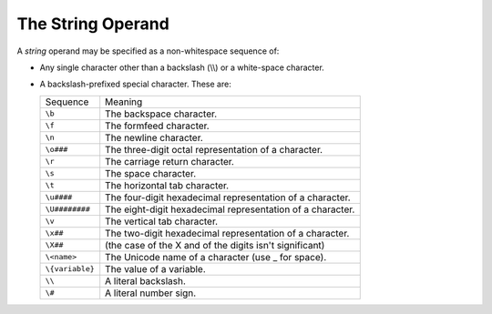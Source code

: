 The String Operand
------------------

A *string* operand may be specified as a non-whitespace sequence of:

*  Any single character other than a backslash (\\\\) or a white-space
   character.

*  A backslash-prefixed special character. These are:

   ===============  ==========================================================
   Sequence         Meaning
   ---------------  ----------------------------------------------------------
   ``\b``           The backspace character.
   ``\f``           The formfeed character.
   ``\n``           The newline character.
   ``\o###``        The three-digit octal representation of a character.
   ``\r``           The carriage return character.
   ``\s``           The space character.
   ``\t``           The horizontal tab character.
   ``\u####``       The four-digit hexadecimal representation of a character.
   ``\U########``   The eight-digit hexadecimal representation of a character.
   ``\v``           The vertical tab character.
   ``\x##``         The two-digit hexadecimal representation of a character.
   ``\X##``         (the case of the X and of the digits isn't significant)
   ``\<name>``      The Unicode name of a character (use _ for space).
   ``\{variable}``  The value of a variable.
   ``\\``           A literal backslash.
   ``\#``           A literal number sign.
   ===============  ==========================================================


